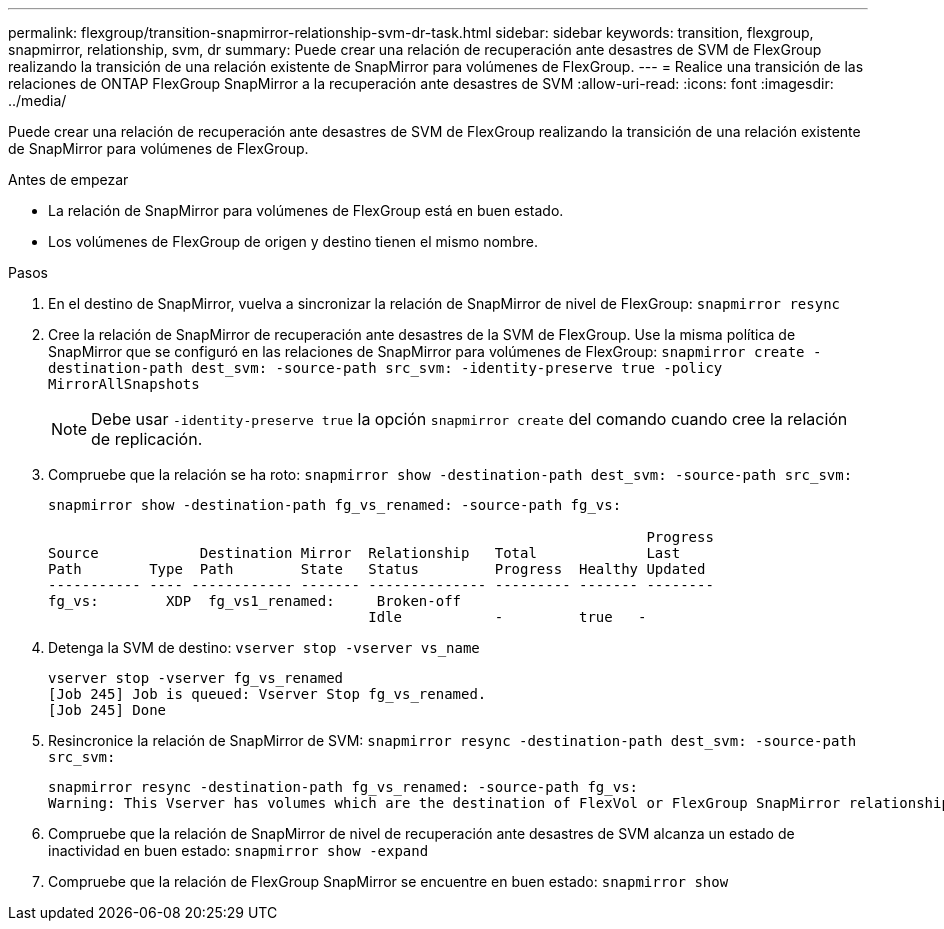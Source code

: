 ---
permalink: flexgroup/transition-snapmirror-relationship-svm-dr-task.html 
sidebar: sidebar 
keywords: transition, flexgroup, snapmirror, relationship, svm, dr 
summary: Puede crear una relación de recuperación ante desastres de SVM de FlexGroup realizando la transición de una relación existente de SnapMirror para volúmenes de FlexGroup. 
---
= Realice una transición de las relaciones de ONTAP FlexGroup SnapMirror a la recuperación ante desastres de SVM
:allow-uri-read: 
:icons: font
:imagesdir: ../media/


[role="lead"]
Puede crear una relación de recuperación ante desastres de SVM de FlexGroup realizando la transición de una relación existente de SnapMirror para volúmenes de FlexGroup.

.Antes de empezar
* La relación de SnapMirror para volúmenes de FlexGroup está en buen estado.
* Los volúmenes de FlexGroup de origen y destino tienen el mismo nombre.


.Pasos
. En el destino de SnapMirror, vuelva a sincronizar la relación de SnapMirror de nivel de FlexGroup: `snapmirror resync`
. Cree la relación de SnapMirror de recuperación ante desastres de la SVM de FlexGroup. Use la misma política de SnapMirror que se configuró en las relaciones de SnapMirror para volúmenes de FlexGroup: `snapmirror create -destination-path dest_svm: -source-path src_svm: -identity-preserve true -policy MirrorAllSnapshots`
+
[NOTE]
====
Debe usar `-identity-preserve true` la opción `snapmirror create` del comando cuando cree la relación de replicación.

====
. Compruebe que la relación se ha roto: `snapmirror show -destination-path dest_svm: -source-path src_svm:`
+
[listing]
----
snapmirror show -destination-path fg_vs_renamed: -source-path fg_vs:

                                                                       Progress
Source            Destination Mirror  Relationship   Total             Last
Path        Type  Path        State   Status         Progress  Healthy Updated
----------- ---- ------------ ------- -------------- --------- ------- --------
fg_vs:        XDP  fg_vs1_renamed:     Broken-off
                                      Idle           -         true   -
----
. Detenga la SVM de destino: `vserver stop -vserver vs_name`
+
[listing]
----
vserver stop -vserver fg_vs_renamed
[Job 245] Job is queued: Vserver Stop fg_vs_renamed.
[Job 245] Done
----
. Resincronice la relación de SnapMirror de SVM: `snapmirror resync -destination-path dest_svm: -source-path src_svm:`
+
[listing]
----
snapmirror resync -destination-path fg_vs_renamed: -source-path fg_vs:
Warning: This Vserver has volumes which are the destination of FlexVol or FlexGroup SnapMirror relationships. A resync on the Vserver SnapMirror relationship will cause disruptions in data access
----
. Compruebe que la relación de SnapMirror de nivel de recuperación ante desastres de SVM alcanza un estado de inactividad en buen estado: `snapmirror show -expand`
. Compruebe que la relación de FlexGroup SnapMirror se encuentre en buen estado: `snapmirror show`

